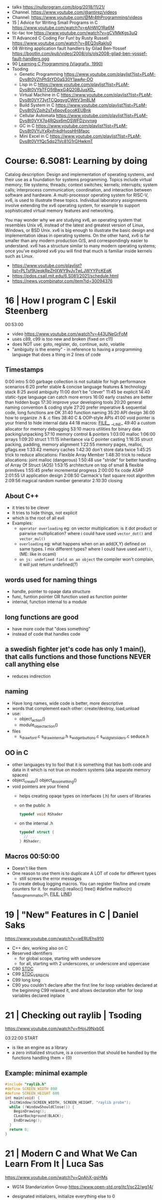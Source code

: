 - talks https://nullprogram.com/blog/2018/11/21/
- Channel. https://www.youtube.com/@antirez/videos
- Channel: https://www.youtube.com/@Mr4thProgramming/videos
- 15 | Advice for Writing Small Programs in C  https://www.youtube.com/watch?v=eAhWIO1Ra6M
- tic-tac toe https://www.youtube.com/watch?v=gCVMkKgs3uQ
- 11 Advanced C Coding For Fun! by Rusty Russell https://www.youtube.com/watch?v=BEQ3sRakIs0
- 08 Writing application fault handlers by Gilad Ben-Yossef https://bootlin.com/pub/video/2008/ols/ols2008-gilad-ben-yossef-fault-handlers.ogg
- 90 [[https://archive.org/details/learning-c-programming-viagrafix-1990][Learning C Programming (Viagrafix, 1990)]]
- Tsoding
  - Genetic Programming https://www.youtube.com/playlist?list=PLpM-Dvs8t0VZhPhStYD0aS30Y1awAv-DO
  - Lisp in C https://www.youtube.com/playlist?list=PLpM-Dvs8t0VYbTFO5tBwxG4Q20BJuqXD_
  - Virtual Machine in C https://www.youtube.com/playlist?list=PLpM-Dvs8t0VY73ytTCQqgvgCWttV3m8LM
  - Build System in C https://www.youtube.com/playlist?list=PLpM-Dvs8t0VZpih2sTx6povEocoKEUBnk
  - Cellular Automata https://www.youtube.com/playlist?list=PLpM-Dvs8t0VYX7q4RQsx6mOSWFDzvvnxg
  - GC in C https://www.youtube.com/playlist?list=PLpM-Dvs8t0VYuYxRxjfnkdHvosHH8faqc
  - Mini Excel in C https://www.youtube.com/playlist?list=PLpM-Dvs8t0VYfQc5dq21Vc81G1rGHwkmT

* Course: 6.S081: Learning by doing

Catalog description: Design and implementation of operating systems,
and their use as a foundation for systems programming. Topics include
virtual memory; file systems; threads; context switches; kernels;
interrupts; system calls; interprocess communication; coordination,
and interaction between software and hardware. A multi-processor
operating system for RISC-V, xv6, is used to illustrate these
topics. Individual laboratory assignments involve extending the xv6
operating system, for example to support sophisticated virtual memory
features and networking.

You may wonder why we are studying xv6, an operating system that
resembles Unix v6, instead of the latest and greatest version of
Linux, Windows, or BSD Unix. xv6 is big enough to illustrate the basic
design and implementation ideas in operating systems. On the other
hand, xv6 is far smaller than any modern production O/S, and
correspondingly easier to understand. xv6 has a structure similar to
many modern operating systems; once you've explored xv6 you will find
that much is familiar inside kernels such as Linux.
- https://www.youtube.com/playlist?list=PLTsf9UeqkReZHXWY9yJvTwLJWYYPcKEqK
- https://pdos.csail.mit.edu/6.S081/2021/schedule.html
- https://news.ycombinator.com/item?id=30094376

* 16 | How I program C                        | Eskil Steenberg
00:53:00
- video https://www.youtube.com/watch?v=443UNeGrFoM
- uses c89, c99 is too new and broken (fixed on c11)
- does NOT use: goto, register, do, continue, auto, volatile
- "ambiguity is the enemy" - in reference to having a programming language that does a thing in 2 lines of code
** Timestamps
 0:00  intro
5:00  garbage collection is not suitable for high performance scenarios
6:20  prefer stable & concise language features & technology stack
8:25  avoid ambiguity
11:00  don't be "clever"
11:45  be explicit
14:40  static-type language can catch more errors
16:00  early crashes are better than hidden bugs
17:30  improve your developing tools
20:20  general naming convention & coding style
27:20  prefer imperative & sequential code, long functions are OK
31:40  function naming
35:20  API design
36:00  how to organize .h & .c files
38:40  C & OOP-style APIs
41:00  void pointer is your friend to hide internal data
44:18  macros: _FILE__, __LINE_
49:40  a custom allocator for memory debugging
53:10  macro utilities for binary data packing/unpacking
57:10  memory control & pointers
1:03:00  malloc
1:06:00  arrays
1:09:20  struct
1:11:15  inheritance via C pointer casting
1:16:35  struct packing, padding, memory alignment
1:22:55  memory pages, realloc, gflags.exe
1:33:42  memory caches
1:42:30  don't store data twice
1:45:25  trick to reduce allocations: Flexible Array Member
1:48:30  trick to reduce allocations: joint malloc (dangerous)
1:50:48  use "stride" for better handling of Array Of Struct (AOS)
1:53:15  architecture on top of small & flexible primitives
1:55:45  prefer incremental progress
2:00:00  fix code ASAP
2:01:55  UI application design
2:08:50  Carmack's fast square root algorithm
2:09:56  magical random number generator
2:10:30  closing
** About C++
  - it tries to be clever
  - It tries to hide things, not explicit
  - which is the root of all evil
  - Examples:
    - ~operator overloading~
      eg: on vector multiplication: is it dot product or pairwise multiplication?
      where i could have used =vector_dot()= and =vector_mul()=
    - ~overloading~
      eg: what happens when on an add(X,Y) defined on same types. I mix different types?
      where I could have used =addf()=, (ME: like in ocaml)
    - ~on js: undefined field on an object~ the compiler won't complain, it will just return undefined(?)
** words used for naming things
  - handle, pointer to opaqe data structure
  - func, funtion pointer OR function used as function pointer
  - internal, function internal to a module
** long functions are good
  - have more code that "does something"
  - instead of code that handles code
** a swedish fighter jet's code has only 1 main(), that calls functions and those functions NEVER call anything else
  - reduces indirection
** naming
  - Have long names, wide code is better, more descriptive
  - words that complement each other: create/destroy, load,unload
  - use:
    - object_action()
    - module_object_action()
  - files
    - s_draw_font.c
      s_draw_internal.h
      s_widget_buttons.c
      s_widgtet_sliders.c
      seduce.h
** OO in C
- other languages try to fool that it is something that has both code and data in it
  which is not true on modern systems (aka separate memory spaces)
- object_create()
  object_do_something()
- void pointers are your friend
  - helps creating opaqe types on interfaces (.h) for users of libraries
  - on the public .h
    #+begin_src c
      typedef void RShader
    #+end_src
  - on the internal .h
    #+begin_src c
      typedef struct {
        // ...
      } RShader;
    #+end_src
** Macros 00:50:00
- Doesn't like them
- One reason to use them is to duplicate A LOT of code for different types
  - still screws the error messages
- To create debug logging macros.
  You can register file/line and create counters for it.
  for malloc() realloc() free()
  #define malloc(n) f_debug_mem_malloc(n, __FILE__, __LINE__)
* 19 | "New" Features in C                    | Daniel Saks
   https://www.youtube.com/watch?v=ieERUEhs910
- C++ dev, working also on C
- Reserved identifiers
  - for global scope, starting with undersore
  - for all, starting with 2 underscores, or underscore and uppercase
- C90 _STDC_
- C99 _STDC_VERSION_
- C99 long long
- C90 you couldn't declare after the first line
     for loop variables declared at the beginning
  C99 relaxed it, and allows declaration after
     for loop variables declared inplace
* 21 | Checking out raylib                    | Tsoding

https://www.youtube.com/watch?v=fHojJ9Nxb0E

 03:22:00 START

- is like an engine as a library
- a zero initialized structure, is a convention that should be handled
  by the functions handling them
  = {0}

** Example: minimal example

#+begin_src c
  #include "raylib.h"
  #define SCREEN_WIDTH 800
  #define SCREEN_HEIGHT 600
  int main(void) {
    InitWindow(SCREEN_WIDTH, SCREEN_HEIGHT, "raylib probe");
    while (!WindowShouldClose()) {
      BeginDrawing();
      CLearBackground(BLACK);
      EndDrawing();
    }
    return 0;
  }
#+end_src

* 21 | Modern C and What We Can Learn From It | Luca Sas
   https://www.youtube.com/watch?v=QpAhX-gsHMs
- WG14 Standarization Group https://www.open-std.org/jtc1/sc22/wg14/
- designated initializers, initialize everything else to 0
- header macro to differentiate between c++ and c
  __cplusplus
- Instead using malloc/fopen ask for allocators iocallbacks
- static_assert()
- Example: using sokol gfx, we describe a pipeline, we initialize the others to 0/default
  #+begin_src c
    sg_pipeline_desc pip_desc = {
      .layout = {
        .buffers[0].stride = 28,
        .attrs = {
          [ATTR_vs_position].format = SG_VERTEXFORMAT_FLOAT3,
          [ATTR_vs_color0].format   = SG_VERTEXFORMAT_FLOAT4
        }
      },
      .shared = shd,
      .index_type = SG_INDEXTYPE_UINT16,
      .depth_stencil = {
        .depth_compare_func = SG_COMPAREFUNC_LESS_EQUAL,
        .depth_write_enagled = true,
      }
      .rasterizer.cull_mode = SG_CULLMODE_BACK,
      .rasterizer.sample_count = SAMPLE_COUNT,
      .label = "cube-pipeline"
    };
  #+end_src
- C11 =_Generic= and Overloading
  #define min(a,b) _Generic((a), float. minf(a,b), int: mini(a,b))
- defer macro
  #+begin_src c
    #define macro_var(name) concat(name, __LINE__)
    #define defer(start,end) for (     \
       int macro_var(_i_) = (start,0); \
       !macro_var(_i_);                \
       (macro_var(_i_) +=, end)
    #define profile defer(profile_begin(), profile_end())
    profile
    {
     ...
    }
    #define gui defer(gui_begin(),gui_end()
    gui
    {
      ...
    }
  #+end_src
- scope macro
  #+begin_src c
    file_handle_t file = file_open(filename, file_mode_read);
    scope(file_close(file))
    {
      ...
    }
  #+end_src
- Unions: We can refer to the same thing in different ways
  #+begin_src c
    typedef union hmm_vec2
    {
      struct { float X, Y; };
      struct { float U, V; };
      struct { float Left, Right; };
      struct { float Width, Height; };
      float Elements[2];
    } hmm_vec2;
  #+end_src
- Error: return a struct with a *valid* field
* 21 | Searching duplicate files with C       | Tsoding
00:53:00
https://www.youtube.com/watch?v=bpCJf67e1lI
- Task: Hashing each file
- you can use "(void) varname" to silence warning of unused variable.
- #include <dirent.h>
  - =opendir()=
  - =readdir()= - returns the next entry within the directory
  - =closedir()=
- unix filenames can only be upto 256
- we ignore "." and ".."
  if ((strcmp(ent->d_name, ".") != 0) && strcmp(ent->d_name, "..") != 0)
- string literals are null terminated
  #+begin_src c
    #define PATH_SEP "/" // string literals come with the null termitor character
    #define PATH_SEP_LEN (sizeof(PATH_SEP) - 1)
  #+end_src
- join_path function, a very c way to append strings with =malloc/memcpy= and pointer adding
  #+begin_src c
    char *join_path(const char *base, const char *file) {
      size_t base_len = strlen(base);
      size_t file_len = strlen(file);

      char *begin = malloc(base_len + file_len + PATH_SEP_LEN + 1);
      assert(begin != NULL);

      char *end = begin;
      memcpy(end, base, base_len);
      end += base_len;
      memcpy(end, PATH_SEP, PATH_SEP_LEN);
      end += PATH_SEP_LEN;
      memcpy(end, file, file_len);
      end += file_len;
      *end = '\0';

      return begin;
    }
  #+end_src
- to be able to perform an action on each file, WITHOUT interacting with the recursion of readdir()
  we creates a wrapper API struct that keep an array of DIR* around
* 21 | Using C instead of Bash                | Tsoding
- for(; *argv != NULL; argv++) can have a missing initialization parameter
*** shlex
- python package https://docs.python.org/3/library/shlex.html
- strchr()
  - locates a character in string
- python shlex.quote, escapes a string to be parsed by a command
- we do string concatenation by
  - doing a single memory allocation of an array of charj
  - and providing an API to memcpy into it cstrings
- gdb
  > break shell_escape
  > run
  > tui enable
  > n
* 21 | Minicel                                | Tsoding
** TODO 1 https://www.youtube.com/watch?v=HCAgvKQDJng
01:26:00
- uses ~size_t~ for anything related to array indices
- Implementation of C++'s StringView in C https://github.com/tsoding/sv
- using =goto= to return an error, a way to imitate part of Go's "defer"
  #+begin_src c
    char* slurp_file(const char *file_path, size_t *size) {
      FILE *f = fopen(file_path, "rb");
      char *buffer = NULL;
      if (f == NULL) goto error;
      if (fseek(f, 0, SEEK_END) < 0) goto error;

      long m = ftell(f);
      if (m < 0) goto error;

      buffer = malloc((sizeof char) * m);
      if (buffer == NULL) goto error;

      if (fseek(f, 0, SEEK_SET) < 0) goto error;
      size_t n = fread(buffer, 1, m, f);
      assert(n == (size_t) m);

      if (ferror(f)) goto error;
      if (size) *size = n;
      fclose(f);

      return buffer;

     error:
      if (f)      fclose(f);
      if (buffer) free(buffer);
      return NULL;
    }
  #+end_src
- reading a whole file into a string
  - stat() is not windows portable
  - ftell - to take the value of the cursor
    fseek - to put the cursor to the end of the file
- suffixing ~union~ with _As, AND naming the structure field ~as~, makes it so code will look like this
  #+begin_src c
  Cell.as.text;
  Cell.as.number;
  Cell.as.expr;
  #+end_src
- When creating unions, make sure that a ~zero initialization~ ({0} or memset()) still gives a valid results for all cases
- using *unions*, *enums* and *structs* together
  #+begin_src c
    typedef enum {
      CELL_KIND_TEXT = 0,
      CELL_KIND_NUMBER,
      CELL_KIND_EXPR,
    } Cell_Kind;

    typedef union {
      String_View text;
      double number;
      Expr expr;
    } Cell_As;

    typedef struct {
      Cell_Kind kind;
      Cell_As as;
    } Cell;
  #+end_src
- using *macros* to unpack, a hex color (#0xFFAABBCC) into 4 arguments
  #+begin_src c
    #define UNHEX(c) \
      ((c >> 8 * 0) & 0xFF), \
      ((c >> 8 * 1) & 0xFF), \
      ((c >> 8 * 2) & 0xFF), \
      ((c >> 8 * 3) & 0xFF), \
  #+end_src
- using *macros* to format
  #+begin_src c
    typedef struct {
      int x, y;
    } Vec2;

    #define V2_Fmt "(%d, %d)"
    #define V2_Arg(v) v.x, v.y
  #+end_src
- strtod() - string to double
  strtof() - string to float
